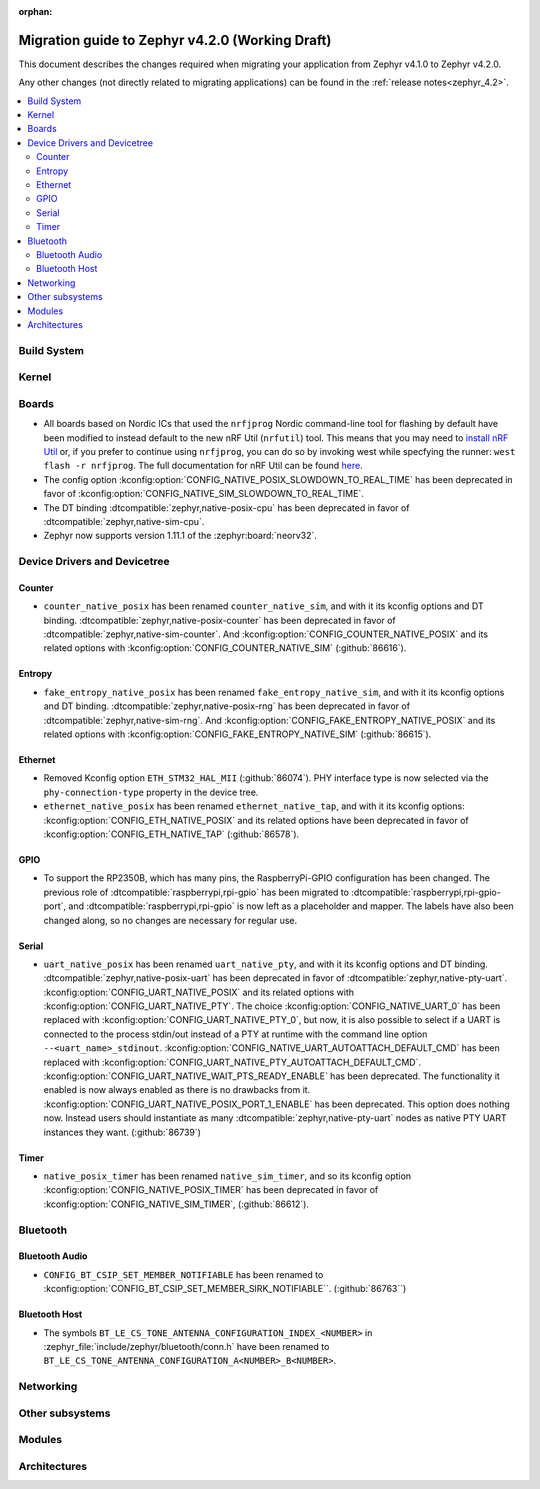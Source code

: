 :orphan:

..
  See
  https://docs.zephyrproject.org/latest/releases/index.html#migration-guides
  for details of what is supposed to go into this document.

.. _migration_4.2:

Migration guide to Zephyr v4.2.0 (Working Draft)
################################################

This document describes the changes required when migrating your application from Zephyr v4.1.0 to
Zephyr v4.2.0.

Any other changes (not directly related to migrating applications) can be found in
the :ref:`release notes<zephyr_4.2>`.

.. contents::
    :local:
    :depth: 2

Build System
************

Kernel
******

Boards
******

* All boards based on Nordic ICs that used the ``nrfjprog`` Nordic command-line
  tool for flashing by default have been modified to instead default to the new
  nRF Util (``nrfutil``) tool. This means that you may need to `install nRF Util
  <https://www.nordicsemi.com/Products/Development-tools/nrf-util>`_ or, if you
  prefer to continue using ``nrfjprog``, you can do so by invoking west while
  specfying the runner: ``west flash -r nrfjprog``. The full documentation for
  nRF Util can be found
  `here <https://docs.nordicsemi.com/bundle/nrfutil/page/README.html>`_.

* The config option :kconfig:option:`CONFIG_NATIVE_POSIX_SLOWDOWN_TO_REAL_TIME` has been deprecated
  in favor of :kconfig:option:`CONFIG_NATIVE_SIM_SLOWDOWN_TO_REAL_TIME`.

* The DT binding :dtcompatible:`zephyr,native-posix-cpu` has been deprecated in favor of
  :dtcompatible:`zephyr,native-sim-cpu`.

* Zephyr now supports version 1.11.1 of the :zephyr:board:`neorv32`.

Device Drivers and Devicetree
*****************************

Counter
=======

* ``counter_native_posix`` has been renamed ``counter_native_sim``, and with it its
  kconfig options and DT binding. :dtcompatible:`zephyr,native-posix-counter`  has been deprecated
  in favor of :dtcompatible:`zephyr,native-sim-counter`.
  And :kconfig:option:`CONFIG_COUNTER_NATIVE_POSIX` and its related options with
  :kconfig:option:`CONFIG_COUNTER_NATIVE_SIM` (:github:`86616`).

Entropy
=======

* ``fake_entropy_native_posix`` has been renamed ``fake_entropy_native_sim``, and with it its
  kconfig options and DT binding. :dtcompatible:`zephyr,native-posix-rng`  has been deprecated
  in favor of :dtcompatible:`zephyr,native-sim-rng`.
  And :kconfig:option:`CONFIG_FAKE_ENTROPY_NATIVE_POSIX` and its related options with
  :kconfig:option:`CONFIG_FAKE_ENTROPY_NATIVE_SIM` (:github:`86615`).

Ethernet
========

* Removed Kconfig option ``ETH_STM32_HAL_MII`` (:github:`86074`).
  PHY interface type is now selected via the ``phy-connection-type`` property in the device tree.

* ``ethernet_native_posix`` has been renamed ``ethernet_native_tap``, and with it its
  kconfig options: :kconfig:option:`CONFIG_ETH_NATIVE_POSIX` and its related options have been
  deprecated in favor of :kconfig:option:`CONFIG_ETH_NATIVE_TAP` (:github:`86578`).


GPIO
====

* To support the RP2350B, which has many pins, the RaspberryPi-GPIO configuration has
  been changed. The previous role of :dtcompatible:`raspberrypi,rpi-gpio` has been migrated to
  :dtcompatible:`raspberrypi,rpi-gpio-port`, and :dtcompatible:`raspberrypi,rpi-gpio` is
  now left as a placeholder and mapper.
  The labels have also been changed along, so no changes are necessary for regular use.

Serial
=======

* ``uart_native_posix`` has been renamed ``uart_native_pty``, and with it its
  kconfig options and DT binding. :dtcompatible:`zephyr,native-posix-uart`  has been deprecated
  in favor of :dtcompatible:`zephyr,native-pty-uart`.
  :kconfig:option:`CONFIG_UART_NATIVE_POSIX` and its related options with
  :kconfig:option:`CONFIG_UART_NATIVE_PTY`.
  The choice :kconfig:option:`CONFIG_NATIVE_UART_0` has been replaced with
  :kconfig:option:`CONFIG_UART_NATIVE_PTY_0`, but now, it is also possible to select if a UART is
  connected to the process stdin/out instead of a PTY at runtime with the command line option
  ``--<uart_name>_stdinout``.
  :kconfig:option:`CONFIG_NATIVE_UART_AUTOATTACH_DEFAULT_CMD` has been replaced with
  :kconfig:option:`CONFIG_UART_NATIVE_PTY_AUTOATTACH_DEFAULT_CMD`.
  :kconfig:option:`CONFIG_UART_NATIVE_WAIT_PTS_READY_ENABLE` has been deprecated. The functionality
  it enabled is now always enabled as there is no drawbacks from it.
  :kconfig:option:`CONFIG_UART_NATIVE_POSIX_PORT_1_ENABLE` has been deprecated. This option does
  nothing now. Instead users should instantiate as many :dtcompatible:`zephyr,native-pty-uart` nodes
  as native PTY UART instances they want. (:github:`86739`)

Timer
=====

* ``native_posix_timer`` has been renamed ``native_sim_timer``, and so its kconfig option
  :kconfig:option:`CONFIG_NATIVE_POSIX_TIMER` has been deprecated in favor of
  :kconfig:option:`CONFIG_NATIVE_SIM_TIMER`, (:github:`86612`).

Bluetooth
*********

Bluetooth Audio
===============

* ``CONFIG_BT_CSIP_SET_MEMBER_NOTIFIABLE`` has been renamed to
  :kconfig:option:`CONFIG_BT_CSIP_SET_MEMBER_SIRK_NOTIFIABLE``. (:github:`86763``)

Bluetooth Host
==============

* The symbols ``BT_LE_CS_TONE_ANTENNA_CONFIGURATION_INDEX_<NUMBER>`` in
  :zephyr_file:`include/zephyr/bluetooth/conn.h` have been renamed
  to ``BT_LE_CS_TONE_ANTENNA_CONFIGURATION_A<NUMBER>_B<NUMBER>``.

Networking
**********

Other subsystems
****************

Modules
*******

Architectures
*************
